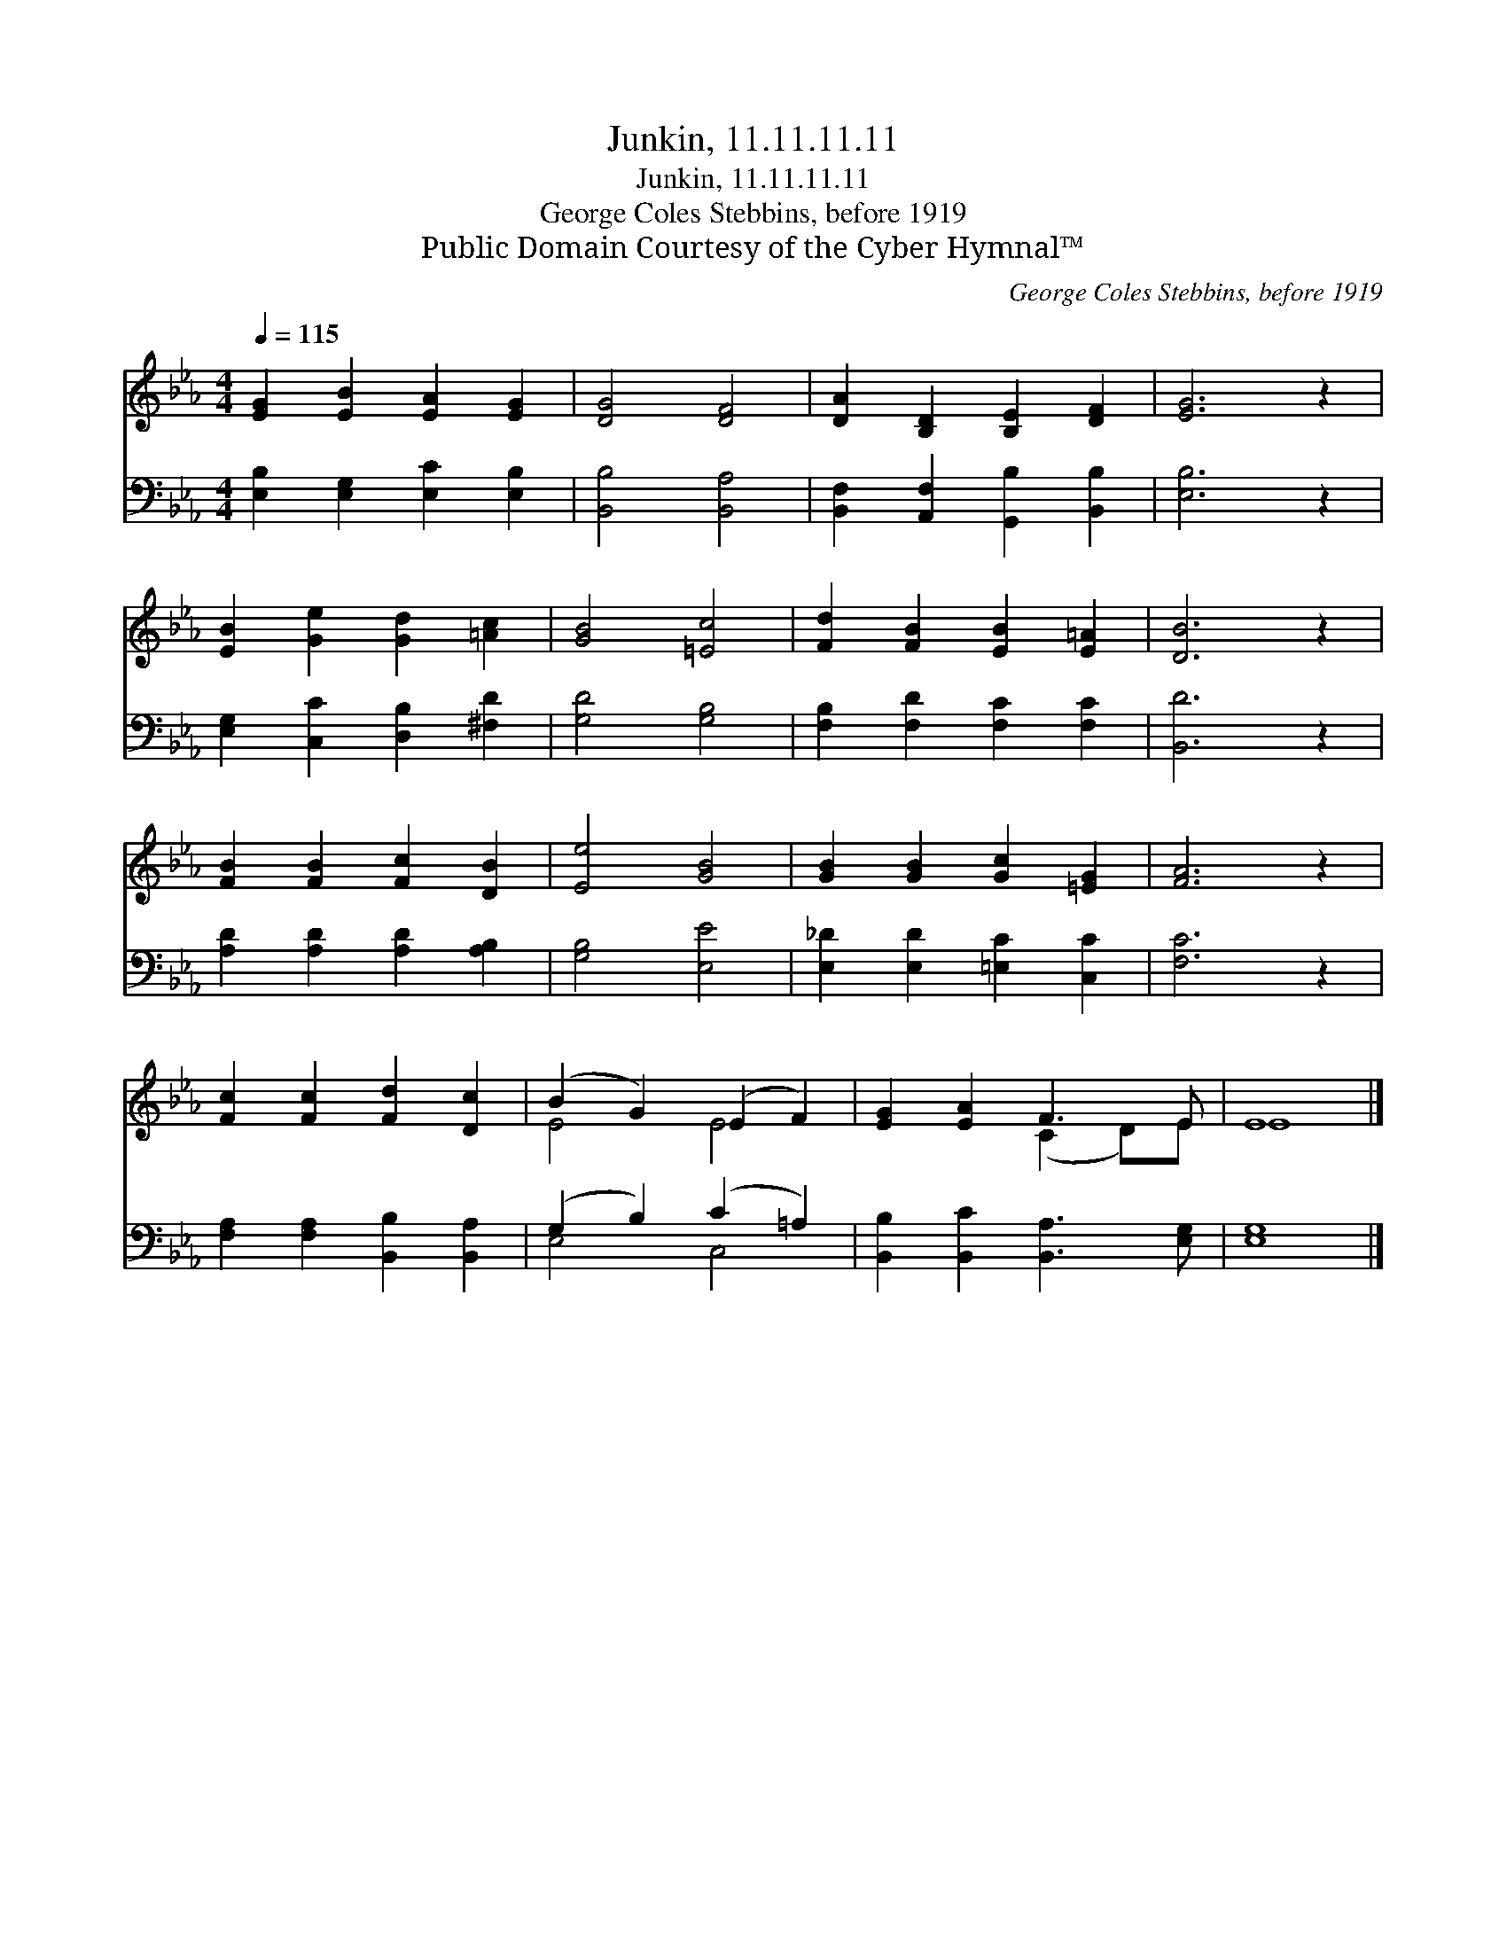 X:1
T:Junkin, 11.11.11.11
T:Junkin, 11.11.11.11
T:George Coles Stebbins, before 1919
T:Public Domain Courtesy of the Cyber Hymnal™
C:George Coles Stebbins, before 1919
Z:Public Domain
Z:Courtesy of the Cyber Hymnal™
%%score ( 1 2 ) ( 3 4 )
L:1/8
Q:1/4=115
M:4/4
K:Eb
V:1 treble 
V:2 treble 
V:3 bass 
V:4 bass 
V:1
 [EG]2 [EB]2 [EA]2 [EG]2 | [DG]4 [DF]4 | [DA]2 [B,D]2 [B,E]2 [DF]2 | [EG]6 z2 | %4
 [EB]2 [Ge]2 [Gd]2 [=Ac]2 | [GB]4 [=Ec]4 | [Fd]2 [FB]2 [EB]2 [E=A]2 | [DB]6 z2 | %8
 [FB]2 [FB]2 [Fc]2 [DB]2 | [Ee]4 [GB]4 | [GB]2 [GB]2 [Gc]2 [=EG]2 | [FA]6 z2 | %12
 [Fc]2 [Fc]2 [Fd]2 [Dc]2 | (B2 G2) (E2 F2) | [EG]2 [EA]2 F3 E | E8 |] %16
V:2
 x8 | x8 | x8 | x8 | x8 | x8 | x8 | x8 | x8 | x8 | x8 | x8 | x8 | E4 E4 | x4 (C2 D)E | E8 |] %16
V:3
 [E,B,]2 [E,G,]2 [E,C]2 [E,B,]2 | [B,,B,]4 [B,,A,]4 | [B,,F,]2 [A,,F,]2 [G,,B,]2 [B,,B,]2 | %3
 [E,B,]6 z2 | [E,G,]2 [C,C]2 [D,B,]2 [^F,D]2 | [G,D]4 [G,B,]4 | [F,B,]2 [F,D]2 [F,C]2 [F,C]2 | %7
 [B,,D]6 z2 | [A,D]2 [A,D]2 [A,D]2 [A,B,]2 | [G,B,]4 [E,E]4 | [E,_D]2 [E,D]2 [=E,C]2 [C,C]2 | %11
 [F,C]6 z2 | [F,A,]2 [F,A,]2 [B,,B,]2 [B,,A,]2 | (G,2 B,2) (C2 =A,2) | %14
 [B,,B,]2 [B,,C]2 [B,,A,]3 [E,G,] | [E,G,]8 |] %16
V:4
 x8 | x8 | x8 | x8 | x8 | x8 | x8 | x8 | x8 | x8 | x8 | x8 | x8 | E,4 C,4 | x8 | x8 |] %16

